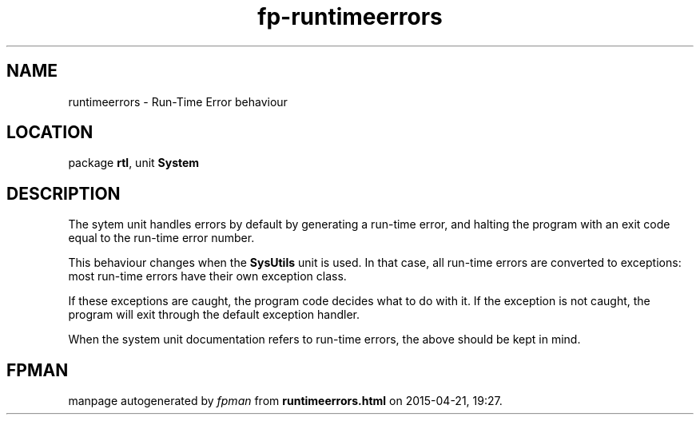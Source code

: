 .\" file autogenerated by fpman
.TH "fp-runtimeerrors" 3 "2014-03-14" "fpman" "Free Pascal Programmer's Manual"
.SH NAME
runtimeerrors - Run-Time Error behaviour
.SH LOCATION
package \fBrtl\fR, unit \fBSystem\fR
.SH DESCRIPTION
The sytem unit handles errors by default by generating a run-time error, and halting the program with an exit code equal to the run-time error number.

This behaviour changes when the \fBSysUtils\fR unit is used. In that case, all run-time errors are converted to exceptions: most run-time errors have their own exception class.

If these exceptions are caught, the program code decides what to do with it. If the exception is not caught, the program will exit through the default exception handler.

When the system unit documentation refers to run-time errors, the above should be kept in mind.


.SH FPMAN
manpage autogenerated by \fIfpman\fR from \fBruntimeerrors.html\fR on 2015-04-21, 19:27.

